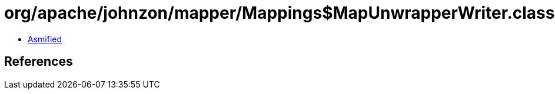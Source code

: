 = org/apache/johnzon/mapper/Mappings$MapUnwrapperWriter.class

 - link:Mappings$MapUnwrapperWriter-asmified.java[Asmified]

== References

